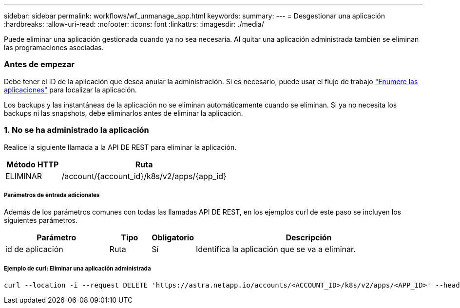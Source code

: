 ---
sidebar: sidebar 
permalink: workflows/wf_unmanage_app.html 
keywords:  
summary:  
---
= Desgestionar una aplicación
:hardbreaks:
:allow-uri-read: 
:nofooter: 
:icons: font
:linkattrs: 
:imagesdir: ./media/


[role="lead"]
Puede eliminar una aplicación gestionada cuando ya no sea necesaria. Al quitar una aplicación administrada también se eliminan las programaciones asociadas.



=== Antes de empezar

Debe tener el ID de la aplicación que desea anular la administración. Si es necesario, puede usar el flujo de trabajo link:wf_list_man_apps.html["Enumere las aplicaciones"] para localizar la aplicación.

Los backups y las instantáneas de la aplicación no se eliminan automáticamente cuando se eliminan. Si ya no necesita los backups ni las snapshots, debe eliminarlos antes de eliminar la aplicación.



=== 1. No se ha administrado la aplicación

Realice la siguiente llamada a la API DE REST para eliminar la aplicación.

[cols="25,75"]
|===
| Método HTTP | Ruta 


| ELIMINAR | /account/{account_id}/k8s/v2/apps/{app_id} 
|===


===== Parámetros de entrada adicionales

Además de los parámetros comunes con todas las llamadas API DE REST, en los ejemplos curl de este paso se incluyen los siguientes parámetros.

[cols="25,10,10,55"]
|===
| Parámetro | Tipo | Obligatorio | Descripción 


| id de aplicación | Ruta | Sí | Identifica la aplicación que se va a eliminar. 
|===


===== Ejemplo de curl: Eliminar una aplicación administrada

[source, curl]
----
curl --location -i --request DELETE 'https://astra.netapp.io/accounts/<ACCOUNT_ID>/k8s/v2/apps/<APP_ID>' --header 'Accept: */*' --header 'Authorization: Bearer <API_TOKEN>'
----